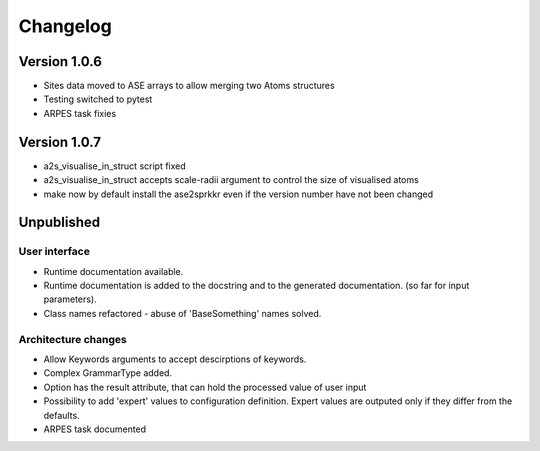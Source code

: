 Changelog
=========

Version 1.0.6
-------------

* Sites data moved to ASE arrays to allow merging two Atoms structures
* Testing switched to pytest
* ARPES task fixies

Version 1.0.7
-------------
* a2s_visualise_in_struct script fixed
* a2s_visualise_in_struct accepts scale-radii argument to control the size of visualised atoms
* make now by default install the ase2sprkkr even if the version number have not been changed

Unpublished
-----------

User interface
~~~~~~~~~~~~~~
* Runtime documentation available.
* Runtime documentation is added to the docstring and to the generated documentation.
  (so far for input parameters).
* Class names refactored - abuse of 'BaseSomething' names solved.

Architecture changes
~~~~~~~~~~~~~~~~~~~~
* Allow Keywords arguments to accept descirptions of keywords.
* Complex GrammarType added.
* Option has the result attribute, that can hold the processed value of user input
* Possibility to add 'expert' values to configuration definition. Expert
  values are outputed only if they differ from the defaults.
* ARPES task documented
